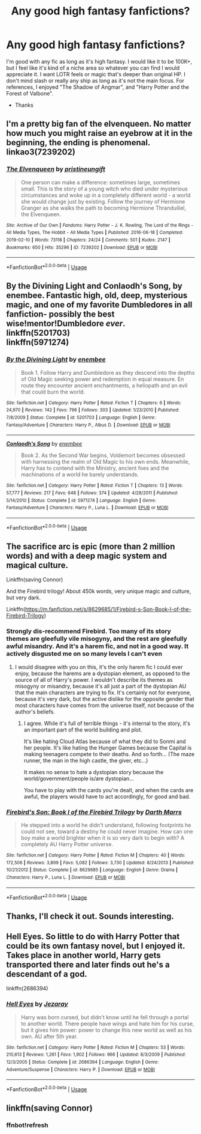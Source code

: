 #+TITLE: Any good high fantasy fanfictions?

* Any good high fantasy fanfictions?
:PROPERTIES:
:Author: charleshr
:Score: 28
:DateUnix: 1575646889.0
:DateShort: 2019-Dec-06
:FlairText: Request
:END:
I'm good with any fic as long as it's high fantasy. I would like it to be 100K+, but I feel like it's kind of a niche area so whatever you can find I would appreciate it. I want LOTR feels or magic that's deeper than original HP. I don't mind slash or really any ship as long as it's not the main focus. For references, I enjoyed "The Shadow of Angmar", and "Harry Potter and the Forest of Valbone".

- Thanks


** I'm a pretty big fan of the elvenqueen. No matter how much you might raise an eyebrow at it in the beginning, the ending is phenomenal. linkao3(7239202)
:PROPERTIES:
:Author: hrmdurr
:Score: 7
:DateUnix: 1575653042.0
:DateShort: 2019-Dec-06
:END:

*** [[https://archiveofourown.org/works/7239202][*/The Elvenqueen/*]] by [[https://www.archiveofourown.org/users/pristineungift/pseuds/pristineungift][/pristineungift/]]

#+begin_quote
  One person can make a difference: sometimes large, sometimes small. This is the story of a young witch who died under mysterious circumstances and woke up in a completely different world - a world she would change just by existing. Follow the journey of Hermione Granger as she walks the path to becoming Hermione Thranduiliel, the Elvenqueen.
#+end_quote

^{/Site/:} ^{Archive} ^{of} ^{Our} ^{Own} ^{*|*} ^{/Fandoms/:} ^{Harry} ^{Potter} ^{-} ^{J.} ^{K.} ^{Rowling,} ^{The} ^{Lord} ^{of} ^{the} ^{Rings} ^{-} ^{All} ^{Media} ^{Types,} ^{The} ^{Hobbit} ^{-} ^{All} ^{Media} ^{Types} ^{*|*} ^{/Published/:} ^{2016-06-18} ^{*|*} ^{/Completed/:} ^{2019-02-10} ^{*|*} ^{/Words/:} ^{73118} ^{*|*} ^{/Chapters/:} ^{24/24} ^{*|*} ^{/Comments/:} ^{501} ^{*|*} ^{/Kudos/:} ^{2147} ^{*|*} ^{/Bookmarks/:} ^{650} ^{*|*} ^{/Hits/:} ^{35296} ^{*|*} ^{/ID/:} ^{7239202} ^{*|*} ^{/Download/:} ^{[[https://archiveofourown.org/downloads/7239202/The%20Elvenqueen.epub?updated_at=1549809595][EPUB]]} ^{or} ^{[[https://archiveofourown.org/downloads/7239202/The%20Elvenqueen.mobi?updated_at=1549809595][MOBI]]}

--------------

*FanfictionBot*^{2.0.0-beta} | [[https://github.com/tusing/reddit-ffn-bot/wiki/Usage][Usage]]
:PROPERTIES:
:Author: FanfictionBot
:Score: 3
:DateUnix: 1575653055.0
:DateShort: 2019-Dec-06
:END:


** By the Divining Light and Conlaodh's Song, by enembee. Fantastic high, old, deep, mysterious magic, and one of my favorite Dumbledores in all fanfiction- possibly the best wise!mentor!Dumbledore /ever/.\\
linkffn(5201703)\\
linkffn(5971274)
:PROPERTIES:
:Author: thepsyborg
:Score: 4
:DateUnix: 1575695401.0
:DateShort: 2019-Dec-07
:END:

*** [[https://www.fanfiction.net/s/5201703/1/][*/By the Divining Light/*]] by [[https://www.fanfiction.net/u/980211/enembee][/enembee/]]

#+begin_quote
  Book 1. Follow Harry and Dumbledore as they descend into the depths of Old Magic seeking power and redemption in equal measure. En route they encounter ancient enchantments, a heliopath and an evil that could burn the world.
#+end_quote

^{/Site/:} ^{fanfiction.net} ^{*|*} ^{/Category/:} ^{Harry} ^{Potter} ^{*|*} ^{/Rated/:} ^{Fiction} ^{T} ^{*|*} ^{/Chapters/:} ^{6} ^{*|*} ^{/Words/:} ^{24,970} ^{*|*} ^{/Reviews/:} ^{142} ^{*|*} ^{/Favs/:} ^{796} ^{*|*} ^{/Follows/:} ^{303} ^{*|*} ^{/Updated/:} ^{1/23/2010} ^{*|*} ^{/Published/:} ^{7/8/2009} ^{*|*} ^{/Status/:} ^{Complete} ^{*|*} ^{/id/:} ^{5201703} ^{*|*} ^{/Language/:} ^{English} ^{*|*} ^{/Genre/:} ^{Fantasy/Adventure} ^{*|*} ^{/Characters/:} ^{Harry} ^{P.,} ^{Albus} ^{D.} ^{*|*} ^{/Download/:} ^{[[http://www.ff2ebook.com/old/ffn-bot/index.php?id=5201703&source=ff&filetype=epub][EPUB]]} ^{or} ^{[[http://www.ff2ebook.com/old/ffn-bot/index.php?id=5201703&source=ff&filetype=mobi][MOBI]]}

--------------

[[https://www.fanfiction.net/s/5971274/1/][*/Conlaodh's Song/*]] by [[https://www.fanfiction.net/u/980211/enembee][/enembee/]]

#+begin_quote
  Book 2. As the Second War begins, Voldemort becomes obsessed with harnessing the realm of Old Magic to his own ends. Meanwhile, Harry has to contend with the Ministry, ancient foes and the machinations of a world he barely understands.
#+end_quote

^{/Site/:} ^{fanfiction.net} ^{*|*} ^{/Category/:} ^{Harry} ^{Potter} ^{*|*} ^{/Rated/:} ^{Fiction} ^{T} ^{*|*} ^{/Chapters/:} ^{13} ^{*|*} ^{/Words/:} ^{57,777} ^{*|*} ^{/Reviews/:} ^{217} ^{*|*} ^{/Favs/:} ^{648} ^{*|*} ^{/Follows/:} ^{374} ^{*|*} ^{/Updated/:} ^{4/28/2011} ^{*|*} ^{/Published/:} ^{5/14/2010} ^{*|*} ^{/Status/:} ^{Complete} ^{*|*} ^{/id/:} ^{5971274} ^{*|*} ^{/Language/:} ^{English} ^{*|*} ^{/Genre/:} ^{Fantasy/Adventure} ^{*|*} ^{/Characters/:} ^{Harry} ^{P.,} ^{Luna} ^{L.} ^{*|*} ^{/Download/:} ^{[[http://www.ff2ebook.com/old/ffn-bot/index.php?id=5971274&source=ff&filetype=epub][EPUB]]} ^{or} ^{[[http://www.ff2ebook.com/old/ffn-bot/index.php?id=5971274&source=ff&filetype=mobi][MOBI]]}

--------------

*FanfictionBot*^{2.0.0-beta} | [[https://github.com/tusing/reddit-ffn-bot/wiki/Usage][Usage]]
:PROPERTIES:
:Author: FanfictionBot
:Score: 1
:DateUnix: 1575695413.0
:DateShort: 2019-Dec-07
:END:


** The sacrifice arc is epic (more than 2 million words) and with a deep magic system and magical culture.

Linkffn(saving Connor)

And the Firebird trilogy! About 450k words, very unique magic and culture, but very dark.

Linkffn([[https://m.fanfiction.net/s/8629685/1/Firebird-s-Son-Book-I-of-the-Firebird-Trilogy]])
:PROPERTIES:
:Author: Tintingocce
:Score: 3
:DateUnix: 1575671060.0
:DateShort: 2019-Dec-07
:END:

*** Strongly dis-recommend Firebird. Too many of its story themes are gleefully vile misogyny, and the rest are gleefully awful misandry. And it's a harem fic, and not in a good way. It actively disgusted me on so many levels I can't even
:PROPERTIES:
:Author: thepsyborg
:Score: 6
:DateUnix: 1575695205.0
:DateShort: 2019-Dec-07
:END:

**** I would disagree with you on this, it's the only harem fic I could ever enjoy, because the harems are a dystopian element, as opposed to the source of all of Harry's power. I wouldn't describe its themes as misogyny or misandry, because it's all just a part of the dystopian AU that the main characters are trying to fix. It's certainly not for everyone, because it's very dark, but the active dislike for the opposite gender that most characters have comes from the universe itself, not because of the author's beliefs.
:PROPERTIES:
:Author: machjacob51141
:Score: 8
:DateUnix: 1575706601.0
:DateShort: 2019-Dec-07
:END:

***** I agree. While it's full of terrible things - it's internal to the story, it's an important part of the world building and plot.

It's like hating Cloud Atlas because of what they did to Sonmi and her people. It's like hating the Hunger Games because the Capital is making teenagers compete to their deaths. And so forth... (The maze runner, the man in the high castle, the giver, etc...)

It makes no sense to hate a dystopian story because the world/government/people is/are dystopian...

You have to play with the cards you're dealt, and when the cards are awful, the players would have to act accordingly, for good and bad.
:PROPERTIES:
:Author: Tintingocce
:Score: 5
:DateUnix: 1575711454.0
:DateShort: 2019-Dec-07
:END:


*** [[https://www.fanfiction.net/s/8629685/1/][*/Firebird's Son: Book I of the Firebird Trilogy/*]] by [[https://www.fanfiction.net/u/1229909/Darth-Marrs][/Darth Marrs/]]

#+begin_quote
  He stepped into a world he didn't understand, following footprints he could not see, toward a destiny he could never imagine. How can one boy make a world brighter when it is so very dark to begin with? A completely AU Harry Potter universe.
#+end_quote

^{/Site/:} ^{fanfiction.net} ^{*|*} ^{/Category/:} ^{Harry} ^{Potter} ^{*|*} ^{/Rated/:} ^{Fiction} ^{M} ^{*|*} ^{/Chapters/:} ^{40} ^{*|*} ^{/Words/:} ^{172,506} ^{*|*} ^{/Reviews/:} ^{3,899} ^{*|*} ^{/Favs/:} ^{5,082} ^{*|*} ^{/Follows/:} ^{3,730} ^{*|*} ^{/Updated/:} ^{8/24/2013} ^{*|*} ^{/Published/:} ^{10/21/2012} ^{*|*} ^{/Status/:} ^{Complete} ^{*|*} ^{/id/:} ^{8629685} ^{*|*} ^{/Language/:} ^{English} ^{*|*} ^{/Genre/:} ^{Drama} ^{*|*} ^{/Characters/:} ^{Harry} ^{P.,} ^{Luna} ^{L.} ^{*|*} ^{/Download/:} ^{[[http://www.ff2ebook.com/old/ffn-bot/index.php?id=8629685&source=ff&filetype=epub][EPUB]]} ^{or} ^{[[http://www.ff2ebook.com/old/ffn-bot/index.php?id=8629685&source=ff&filetype=mobi][MOBI]]}

--------------

*FanfictionBot*^{2.0.0-beta} | [[https://github.com/tusing/reddit-ffn-bot/wiki/Usage][Usage]]
:PROPERTIES:
:Author: FanfictionBot
:Score: 1
:DateUnix: 1575671082.0
:DateShort: 2019-Dec-07
:END:


** Thanks, I'll check it out. Sounds interesting.
:PROPERTIES:
:Author: charleshr
:Score: 1
:DateUnix: 1575653778.0
:DateShort: 2019-Dec-06
:END:


** Hell Eyes. So little to do with Harry Potter that could be its own fantasy novel, but I enjoyed it. Takes place in another world, Harry gets transported there and later finds out he's a descendant of a god.

linkffn(2686394)
:PROPERTIES:
:Author: deirox
:Score: 1
:DateUnix: 1575754791.0
:DateShort: 2019-Dec-08
:END:

*** [[https://www.fanfiction.net/s/2686394/1/][*/Hell Eyes/*]] by [[https://www.fanfiction.net/u/231347/Jezaray][/Jezaray/]]

#+begin_quote
  Harry was born cursed, but didn't know until he fell through a portal to another world. There people have wings and hate him for his curse, but it gives him power: power to change this new world as well as his own. AU after 5th year.
#+end_quote

^{/Site/:} ^{fanfiction.net} ^{*|*} ^{/Category/:} ^{Harry} ^{Potter} ^{*|*} ^{/Rated/:} ^{Fiction} ^{M} ^{*|*} ^{/Chapters/:} ^{53} ^{*|*} ^{/Words/:} ^{210,613} ^{*|*} ^{/Reviews/:} ^{1,261} ^{*|*} ^{/Favs/:} ^{1,902} ^{*|*} ^{/Follows/:} ^{966} ^{*|*} ^{/Updated/:} ^{8/3/2009} ^{*|*} ^{/Published/:} ^{12/3/2005} ^{*|*} ^{/Status/:} ^{Complete} ^{*|*} ^{/id/:} ^{2686394} ^{*|*} ^{/Language/:} ^{English} ^{*|*} ^{/Genre/:} ^{Adventure/Suspense} ^{*|*} ^{/Characters/:} ^{Harry} ^{P.} ^{*|*} ^{/Download/:} ^{[[http://www.ff2ebook.com/old/ffn-bot/index.php?id=2686394&source=ff&filetype=epub][EPUB]]} ^{or} ^{[[http://www.ff2ebook.com/old/ffn-bot/index.php?id=2686394&source=ff&filetype=mobi][MOBI]]}

--------------

*FanfictionBot*^{2.0.0-beta} | [[https://github.com/tusing/reddit-ffn-bot/wiki/Usage][Usage]]
:PROPERTIES:
:Author: FanfictionBot
:Score: 1
:DateUnix: 1575754812.0
:DateShort: 2019-Dec-08
:END:


** linkffn(saving Connor)
:PROPERTIES:
:Author: superdudette808
:Score: 0
:DateUnix: 1575741215.0
:DateShort: 2019-Dec-07
:END:

*** ffnbot!refresh
:PROPERTIES:
:Author: superdudette808
:Score: 1
:DateUnix: 1575741407.0
:DateShort: 2019-Dec-07
:END:
